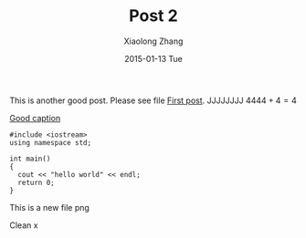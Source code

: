 #+TITLE:       Post 2
#+AUTHOR:      Xiaolong Zhang
#+EMAIL:       xlzhang@cs.hku.hk
#+DATE:        2015-01-13 Tue
#+URI:         /blog/%y/%m/%d/Post 2
#+KEYWORDS:    Test
#+TAGS:        Test
#+LANGUAGE:    en
#+OPTIONS:     H:3 num:nil toc:nil \n:nil ::t |:t ^:nil -:nil f:t *:t <:t tex:dvipng
#+DESCRIPTION: Post 2 for testing file linking
This is another good post. Please see file [[file:new-post.org][First post]].
JJJJJJJJ $4444+4=4$

[[file:tusiji.jpg][Good caption]]

#+BEGIN_SRC c++
  #include <iostream>
  using namespace std;

  int main()
  {
    cout << "hello world" << endl;
    return 0;
  }
#+END_SRC
[[file:../images/cat.jpg]]

This is a new file png
[[file:post2_files/tusiji.jpg]]

Clean  x

